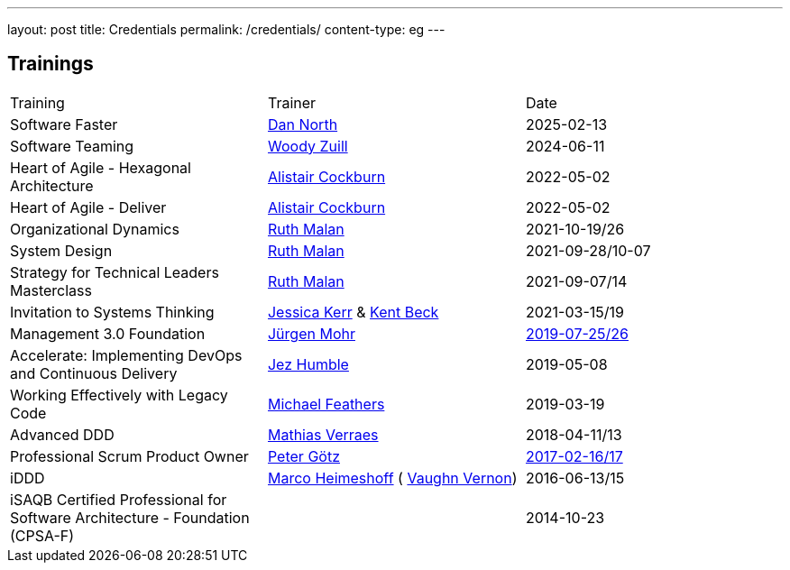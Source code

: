 ---
layout: post
title: Credentials
permalink: /credentials/
content-type: eg
---

== Trainings

[cols="1,1,1"]
|===
| Training
| Trainer
| Date

| Software Faster
| link:https://dannorth.net/[Dan North]
| 2025-02-13

| Software Teaming
| link:https://woodyzuill.com/[Woody Zuill]
| 2024-06-11

| Heart of Agile - Hexagonal Architecture
| link:https://alistaircockburn.com[Alistair Cockburn]
| 2022-05-02

| Heart of Agile - Deliver
| link:https://alistaircockburn.com[Alistair Cockburn]
| 2022-05-02

| Organizational Dynamics
| link:https://ruthmalan.com/[Ruth Malan]
| 2021-10-19/26

| System Design
| link:https://ruthmalan.com/[Ruth Malan]
| 2021-09-28/10-07

| Strategy for Technical Leaders Masterclass
| link:https://ruthmalan.com/[Ruth Malan]
| 2021-09-07/14

| Invitation to Systems Thinking
| link:https://jessitron.com/[Jessica Kerr] & link:https://kentbeck.com/[Kent Beck]
| 2021-03-15/19

| Management 3.0 Foundation
| link:https://juergenmohr.de/[Jürgen Mohr]
| link:https://management30.com/badges/richard-gross-81972236668998bb291089/[2019-07-25/26]

| Accelerate: Implementing DevOps and Continuous Delivery
| link:https://continuousdelivery.com/about/[Jez Humble]
| 2019-05-08

| Working Effectively with Legacy Code
| link:https://michaelfeathers.silvrback.com/[Michael Feathers]
| 2019-03-19

| Advanced DDD
| link:https://verraes.net/[Mathias Verraes]
| 2018-04-11/13

| Professional Scrum Product Owner
| link:https://pgoetz.de/[Peter Götz]
| link:https://www.scrum.org/user/226566[2017-02-16/17]

| iDDD
| link:https://www.heimeshoff.de/[Marco Heimeshoff] ( link:https://github.com/VaughnVernon[Vaughn Vernon])
| 2016-06-13/15

| iSAQB Certified Professional for Software Architecture - Foundation (CPSA-F)
|
| 2014-10-23

|===
